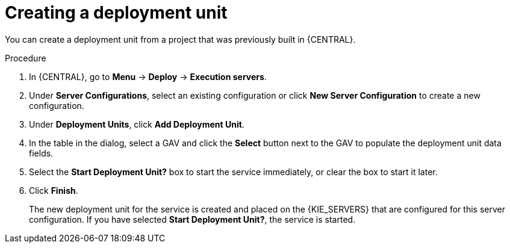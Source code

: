 [id='deployment-unit-create-proc_{context}']
= Creating a deployment unit

You can create a deployment unit from a project that was previously built in {CENTRAL}.

.Procedure

. In {CENTRAL}, go to *Menu* -> *Deploy* -> *Execution servers*.
. Under *Server Configurations*, select an existing configuration or click *New Server Configuration* to create a new configuration.
. Under *Deployment Units*, click *Add Deployment Unit*.
. In the table in the dialog, select a GAV and click the *Select* button next to the GAV to populate the deployment unit data fields.
. Select the *Start Deployment Unit?* box to start the service immediately, or clear the box to start it later.
. Click *Finish*.
+
The new deployment unit for the service is created and placed on the {KIE_SERVERS} that are configured for this server configuration. If you have selected *Start Deployment Unit?*, the service is started.
